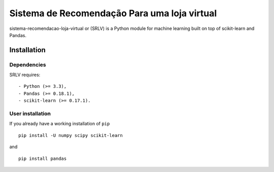 .. -*- mode: rst -*-

Sistema de Recomendação Para uma loja virtual
============

sistema-recomendacao-loja-virtual or (SRLV) is a Python module for machine learning built on top of
scikit-learn and Pandas.

Installation
------------

Dependencies
~~~~~~~~~~~~

SRLV requires::

- Python (>= 3.3),
- Pandas (>= 0.18.1),
- scikit-learn (>= 0.17.1).


User installation
~~~~~~~~~~~~~~~~~

If you already have a working installation of ``pip`` ::

    pip install -U numpy scipy scikit-learn

and ::

    pip install pandas
